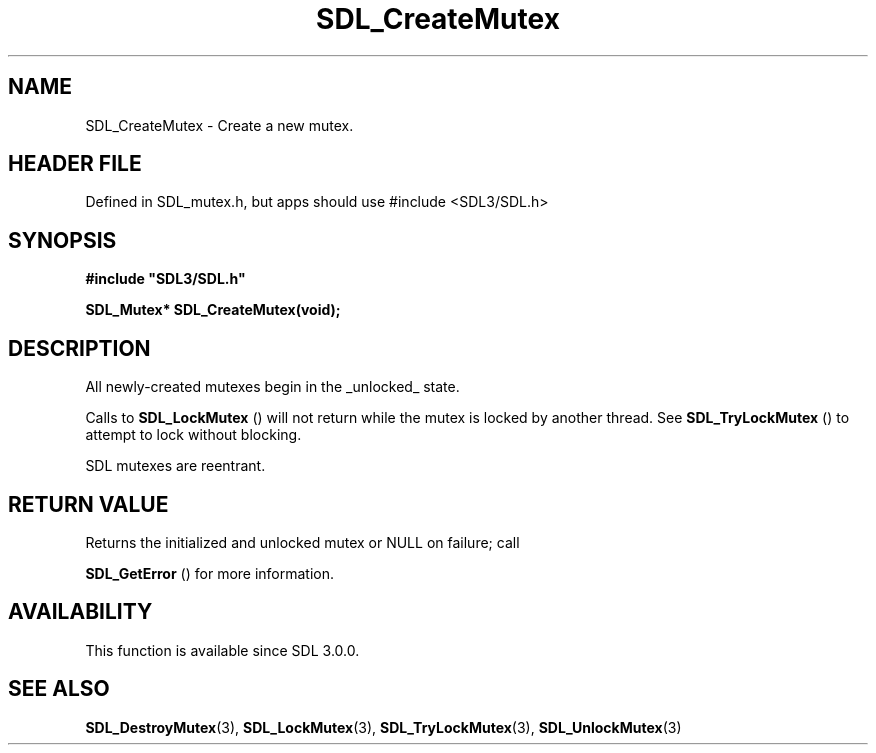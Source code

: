 .\" This manpage content is licensed under Creative Commons
.\"  Attribution 4.0 International (CC BY 4.0)
.\"   https://creativecommons.org/licenses/by/4.0/
.\" This manpage was generated from SDL's wiki page for SDL_CreateMutex:
.\"   https://wiki.libsdl.org/SDL_CreateMutex
.\" Generated with SDL/build-scripts/wikiheaders.pl
.\"  revision SDL-3.1.1-no-vcs
.\" Please report issues in this manpage's content at:
.\"   https://github.com/libsdl-org/sdlwiki/issues/new
.\" Please report issues in the generation of this manpage from the wiki at:
.\"   https://github.com/libsdl-org/SDL/issues/new?title=Misgenerated%20manpage%20for%20SDL_CreateMutex
.\" SDL can be found at https://libsdl.org/
.de URL
\$2 \(laURL: \$1 \(ra\$3
..
.if \n[.g] .mso www.tmac
.TH SDL_CreateMutex 3 "SDL 3.1.1" "SDL" "SDL3 FUNCTIONS"
.SH NAME
SDL_CreateMutex \- Create a new mutex\[char46]
.SH HEADER FILE
Defined in SDL_mutex\[char46]h, but apps should use #include <SDL3/SDL\[char46]h>

.SH SYNOPSIS
.nf
.B #include \(dqSDL3/SDL.h\(dq
.PP
.BI "SDL_Mutex* SDL_CreateMutex(void);
.fi
.SH DESCRIPTION
All newly-created mutexes begin in the _unlocked_ state\[char46]

Calls to 
.BR SDL_LockMutex
() will not return while the mutex
is locked by another thread\[char46] See 
.BR SDL_TryLockMutex
() to
attempt to lock without blocking\[char46]

SDL mutexes are reentrant\[char46]

.SH RETURN VALUE
Returns the initialized and unlocked mutex or NULL on failure; call

.BR SDL_GetError
() for more information\[char46]

.SH AVAILABILITY
This function is available since SDL 3\[char46]0\[char46]0\[char46]

.SH SEE ALSO
.BR SDL_DestroyMutex (3),
.BR SDL_LockMutex (3),
.BR SDL_TryLockMutex (3),
.BR SDL_UnlockMutex (3)
